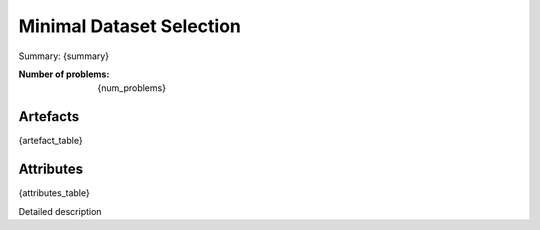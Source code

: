 Minimal Dataset Selection
################
Summary: {summary}

:Number of problems: {num_problems}

Artefacts
______________
{artefact_table}

Attributes
______________
{attributes_table}


Detailed description 

